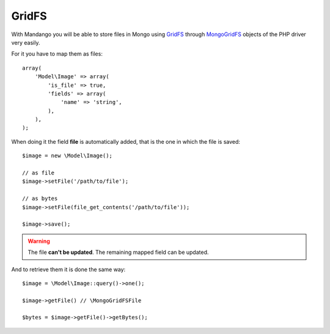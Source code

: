 GridFS
======

With Mandango you will be able to store files in Mongo using GridFS_ through
MongoGridFS_ objects of the PHP driver very easily.

For it you have to map them as files::

    array(
        'Model\Image' => array(
            'is_file' => true,
            'fields' => array(
                'name' => 'string',
            ),
        ),
    );

When doing it the field **file** is automatically added, that is the one
in which the file is saved::

    $image = new \Model\Image();

    // as file
    $image->setFile('/path/to/file');

    // as bytes
    $image->setFile(file_get_contents('/path/to/file'));

    $image->save();

.. warning::
  The file **can't be updated**. The remaining mapped field can be updated.

And to retrieve them it is done the same way::

    $image = \Model\Image::query()->one();

    $image->getFile() // \MongoGridFSFile

    $bytes = $image->getFile()->getBytes();

.. _GridFS: http://www.mongodb.org/display/DOCS/GridFS
.. _MongoGridFS: http://php.net/manual/en/class.mongogridfs.php
